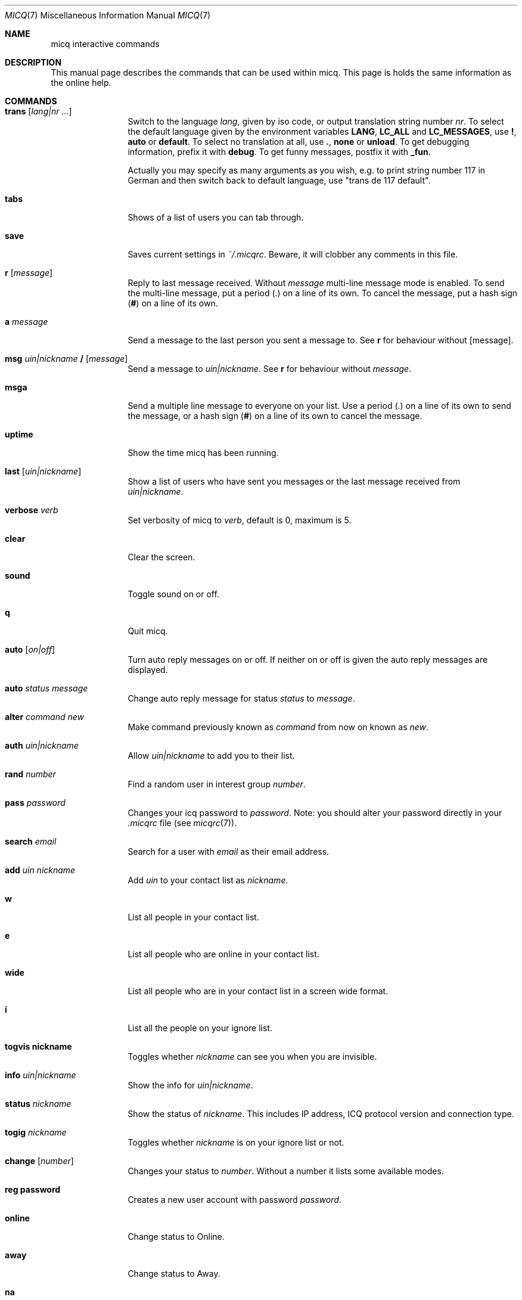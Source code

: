 .\"This is the man page for ~/.micqrc."
.\"There is also no global preferences such as micq.conf"
.\"However, ~/etc/micq.conf is an options with micq -E"
.\".TH MICQ 7 "June 15, 2001" "MICQ(7)"
.Dd June 16, 2001
.Dt MICQ 7
.Os MICQ(7)
.Sh NAME
micq interactive commands
.Sh DESCRIPTION
This manual page describes the commands that can be used within micq.  This
page is holds the same information as the online help.
.Sh COMMANDS
.Bl -tag -width Fl
.It Ic trans Op Ar lang|nr ...
Switch to the language 
.Ar lang ,
given by iso code, or output translation string number
.Ar nr .
To select the default language given by the environment
variables
.Ic LANG ,
.Ic LC_ALL
and
.Ic LC_MESSAGES ,
use
.Ic \&! ,
.Ic auto
or
.Ic default .
To select no translation at all, use
.Ic \&. ,
.Ic none
or
.Ic unload .
To get debugging information, prefix it with
.Ic debug .
To get funny messages, postfix it with
.Ic _fun .
.sp
Actually you may specify as many arguments as you wish, e.g. to print
string number 117 in German and then switch back to default language,
use "trans de 117 default".
.It Ic tabs 
Shows of a list of users you can tab through.
.It Ic save
Saves current settings in
.Pa ~/.micqrc .
Beware, it will clobber any comments in this file.
.It Ic r Op Ar message
Reply to last message received.  Without
.Ar message
multi-line message mode is enabled.  To send the multi-line message, put
a period
.Ic ( . )
on a line of its own.  To cancel the message, put a hash sign
.Ic ( # )
on a line of its own.
.It Ic a Ar message
Send a message to the last person you sent a message to.  See
.Ic r
for behaviour without [message].
.It Ic msg Ar uin|nickname Ic / Op Ar message
Send a message to
.Ar uin|nickname .
See
.Ic r
for behaviour without
.Ar message .
.It Ic msga
Send a multiple line message to everyone on your list.  Use a period
.Ic ( . )
on a line of its own to send the message, or a hash sign
.Ic ( # )
on a line of its own to cancel the message.
.It Ic uptime
Show the time micq has been running.
.It Ic last Op Ar uin|nickname
Show a list of users who have sent you messages or the last message
received from
.Ar uin|nickname .
.It Ic verbose Ar verb
Set verbosity of micq to
.Ar verb ,
default is 0, maximum is 5.
.It Ic clear
Clear the screen.
.It Ic sound
Toggle sound on or off.
.It Ic q
Quit micq.
.It Ic auto Op Ar on|off
Turn auto reply messages on or off. If neither on or off is given
the auto reply messages are displayed.
.It Ic auto Ar status message
Change auto reply message for status
.Ar status
to
.Ar message .
.It Ic alter Ar command new
Make command previously known as
.Ar command
from now on known as
.Ar new .
.It Ic auth Ar uin|nickname
Allow
.Ar uin|nickname
to add you to their list.
.It Ic rand Ar number
Find a random user in interest group
.Ar number .
.It Ic pass Ar password
Changes your icq password to
.Ar password . 
Note: you should alter your password directly in your
.Pa .micqrc
file (see
.Xr micqrc 7 ) .
.It Ic search Ar email
Search for a user with
.Ar email
as their email address.
.It Ic add Ar uin nickname
Add
.Ar uin
to your contact list as
.Ar nickname .
.It Ic w
List all people in your contact list.
.It Ic e
List all people who are online in your contact list.
.It Ic wide
List all people who are in your contact list in a screen wide format.
.It Ic i
List all the people on your ignore list.
.It Ic togvis nickname
Toggles whether
.Ar nickname
can see you when you are invisible.
.It Ic info Ar uin|nickname
Show the info for
.Ar uin|nickname .
.It Ic status Ar nickname
Show the status of
.Ar nickname .
This includes IP address, ICQ protocol version and connection type.
.It Ic togig Ar nickname
Toggles whether
.Ar nickname
is on your ignore list or not.
.It Ic change Op Ar number
Changes your status to
.Ar number .
Without a number it lists some available modes.
.It Ic reg password
Creates a new user account with password
.Ar password .
.It Ic online
Change status to Online.
.It Ic away
Change status to Away.
.It Ic na
Change status to Not Available.
.It Ic occ             
Change status to Occupied.
.It Ic dnd 
Change status to Do not Disturb.
.It Ic ffc
Change status to Free for Chat.
.It Ic inv
Change status to Invisible
.It Ic update
Updates your basic user information (email, nickname, etc.).
.It Ic other
Updates other user information like age and sex.
.It Ic about
Updates your about user information.
.It Ic set Op Ar number
Sets your random user group to
.Ar number .
Without argument, lists possible interest groups.
.El
.Sh SEE ALSO
.Xr micq 1 ,
.Xr micqrc 5
.Sh AUTHOR
This man page was created by James Morrison
.Pa <ja2morrison@student.math.uwaterloo.ca>
for a reference to all interactive commands in 
.Ic micq .
